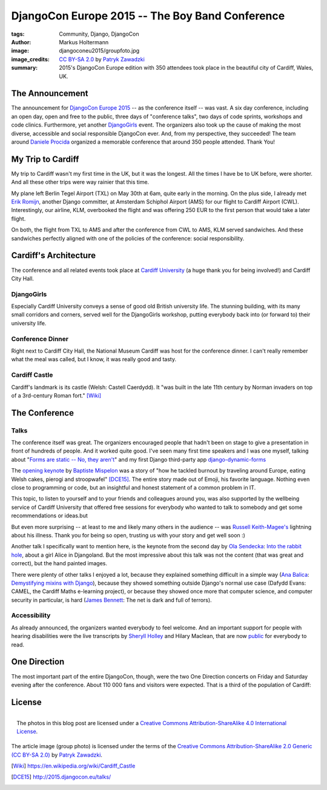 ================================================
DjangoCon Europe 2015 -- The Boy Band Conference
================================================

:tags: Community, Django, DjangoCon
:author: Markus Holtermann
:image: djangoconeu2015/groupfoto.jpg
:image_credits: `CC BY-SA 2.0
   <https://creativecommons.org/licenses/by-sa/2.0/>`_
   by `Patryk Zawadzki
   <https://www.flickr.com/photos/patrys/18510465600/>`_
:summary: 2015's DjangoCon Europe edition with 350 attendees took place in the
   beautiful city of Cardiff, Wales, UK.


The Announcement
================

The announcement for `DjangoCon Europe 2015`_ -- as the conference itself --
was vast. A six day conference, including an open day, open and free to the
public, three days of "conference talks", two days of code sprints, workshops
and code clinics. Furthermore, yet another `DjangoGirls`_ event. The organizers
also took up the cause of making the most diverse, accessible and social
responsible DjangoCon ever. And, from my perspective, they succeeded! The team
around `Daniele Procida`_ organized a memorable conference that around 350
people attended. Thank You!


My Trip to Cardiff
==================

My trip to Cardiff wasn't my first time in the UK, but it was the longest. All
the times I have be to UK before, were shorter. And all these other trips were
way rainier that this time.

My plane left Berlin Tegel Airport (TXL) on May 30th at 6am, quite early in the
morning. On the plus side, I already met `Erik Romijn`_, another Django
committer, at Amsterdam Schiphol Airport (AMS) for our flight to Cardiff
Airport (CWL). Interestingly, our airline, KLM, overbooked the flight and was
offering 250 EUR to the first person that would take a later flight.

On both, the flight from TXL to AMS and after the conference from CWL to AMS,
KLM served sandwiches. And these sandwiches perfectly aligned with one of the
policies of the conference: social responsibility.

.. gallery::
   :small: 1
   :medium: 2

   .. image:: djangoconeu2015/dce01.jpg
      :alt: KLM sandwich box on flight from TXL to AMS with note 'The chicken /
         egg used on this bread are raised and produced with respect for animal
         welfare.'

   .. image:: djangoconeu2015/dce02.jpg
      :alt: KLM sandwich box on flight from CWL to AMS with note 'The premium
         cheese used on this bread is made of tasty milk from happy cows.'


Cardiff's Architecture
======================

The conference and all related events took place at `Cardiff University`_ (a
huge thank you for being involved!) and Cardiff City Hall.

.. gallery::
   :small: 1
   :medium: 3

   .. image:: djangoconeu2015/dce03.jpg
      :alt: Cardiff University main hall

   .. image:: djangoconeu2015/dce04.jpg
      :alt: Cardiff University main hall

   .. image:: djangoconeu2015/dce05.jpg
      :alt: Cardiff University main hall

   .. image:: djangoconeu2015/dce06.jpg
      :alt: Cardiff University registration room

   .. image:: djangoconeu2015/dce07.jpg
      :alt: Cardiff City Hall

   .. image:: djangoconeu2015/dce08.jpg
      :alt: Cardiff City Hall -- Daniele Procida opening the conference


DjangoGirls
-----------

Especially Cardiff University conveys a sense of good old British university
life. The stunning building, with its many small corridors and corners, served
well for the DjangoGirls workshop, putting everybody back into (or forward to)
their university life.

.. gallery::
   :small: 1
   :medium: 2

   .. image:: djangoconeu2015/dce09.jpg
      :alt: DjangoGirls attendees

   .. image:: djangoconeu2015/dce10.jpg
      :alt: DjangoGirls attendees

   .. image:: djangoconeu2015/dce11.jpg
      :alt: DjangoGirls fruits

   .. image:: djangoconeu2015/dce12.jpg
      :alt: DjangoGirls fruits


Conference Dinner
-----------------

Right next to Cardiff City Hall, the National Museum Cardiff was host for the
conference dinner. I can't really remember what the meal was called, but I
know, it was really good and tasty.

.. gallery::
   :small: 1
   :medium: 3

   .. image:: djangoconeu2015/dce13.jpg
      :alt: National Museum Cardiff -- Entrance hall

   .. image:: djangoconeu2015/dce14.jpg
      :alt: National Museum Cardiff -- Entrance hall

   .. image:: djangoconeu2015/dce15.jpg
      :alt: National Museum Cardiff -- Entrance hall

.. gallery::
   :small: 1
   :medium: 2

   .. image:: djangoconeu2015/dce16.jpg
      :alt: Conference dinner -- Main course

   .. image:: djangoconeu2015/dce17.jpg
      :alt: Conference dinner -- Dessert


Cardiff Castle
--------------

Cardiff's landmark is its castle (Welsh: Castell Caerdydd). It "was built in
the late 11th century by Norman invaders on top of a 3rd-century Roman fort."
[Wiki]_

.. gallery::
   :small: 1
   :medium: 2

   .. image:: djangoconeu2015/dce18.jpg
      :alt: Cardiff Castle

   .. image:: djangoconeu2015/dce19.jpg
      :alt: Cardiff Castle

   .. image:: djangoconeu2015/dce20.jpg
      :alt: Cardiff Castle

   .. image:: djangoconeu2015/dce21.jpg
      :alt: Cardiff Castle


The Conference
==============

Talks
-----

The conference itself was great. The organizers encouraged people that hadn't
been on stage to give a presentation in front of hundreds of people. And it
worked quite good. I've seen many first time speakers and I was one myself,
talking about "`Forms are static -- No, they aren't`_" and my first Django
third-party app `django-dynamic-forms`_

The `opening keynote`_ by `Baptiste Mispelon`_ was a story of "how he tackled
burnout by traveling around Europe, eating Welsh cakes, pierogi and
stroopwafel" [DCE15]_. The entire story made out of Emoji, his favorite
language. Nothing even close to programming or code, but an insightful and
honest statement of a common problem in IT.

.. speakerdeck:: 9fdb5f5c51e14362aa3e993af3ee0b96

This topic, to listen to yourself and to your friends and colleagues around
you, was also supported by the wellbeing service of Cardiff University that
offered free sessions for everybody who wanted to talk to somebody and get some
recommendations or ideas.but

But even more surprising -- at least to me and likely many others in the
audience -- was `Russell Keith-Magee's`_ lightning about his illness. Thank you
for being so open, trusting us with your story and get well soon :)

Another talk I specifically want to mention here, is the keynote from the
second day by `Ola Sendecka`_: `Into the rabbit hole`_, about a girl Alice in
Djangoland. But the most impressive about this talk was not the content (that
was great and correct), but the hand painted images.

.. speakerdeck:: 6b472deb9c5441b1be2491e2fd2de2bb
   :ratio: 1.41241379310345

There were plenty of other talks I enjoyed a lot, because they explained
something difficult in a simple way (`Ana Balica`_: `Demystifying mixins with
Django`_), because they showed something outside Django's normal use case
(Dafydd Evans: CAMEL, the Cardiff Maths e-learning project), or because they
showed once more that computer science, and computer security in particular, is
hard (`James Bennett`_: The net is dark and full of terrors).


Accessibility
-------------

As already announced, the organizers wanted everybody to feel welcome. And an
important support for people with hearing disabilities were the live
transcripts by `Sheryll Holley`_ and Hilary Maclean, that are now `public`_ for
everybody to read.

.. gallery::
   :small: 1
   :medium: 2

   .. image:: djangoconeu2015/dce22.jpg
      :alt: Live speech-to-text reporters Sheryll Holley and Hilary Maclean

   .. image:: djangoconeu2015/dce23.jpg
      :alt: Live speech-to-text monitor


One Direction
=============

The most important part of the entire DjangoCon, though, were the two One
Direction concerts on Friday and Saturday evening after the conference. About
110 000 fans and visitors were expected. That is a third of the population of
Cardiff:

.. gallery::
   :small: 1
   :medium: 3

   .. image:: djangoconeu2015/dce24.jpg
      :alt: One Direction fans on their way to Cardiff stadium

   .. image:: djangoconeu2015/dce25.jpg
      :alt: One Direction fans on their way to Cardiff stadium

   .. image:: djangoconeu2015/dce26.jpg
      :alt: One Direction fans on their way to Cardiff stadium


License
=======

.. figure:: /images/cc-by-sa-3.0-88x31.png
   :align: right
   :alt: Creative Commons License
   :target: http://creativecommons.org/licenses/by-sa/4.0/

   The photos in this blog post are licensed under a `Creative Commons
   Attribution-ShareAlike 4.0 International License
   <http://creativecommons.org/licenses/by-sa/4.0/>`_.

The article image (group photo) is licensed under the terms of the
`Creative Commons Attribution-ShareAlike 2.0 Generic (CC BY-SA 2.0)
<https://creativecommons.org/licenses/by-sa/2.0/>`_ by `Patryk Zawadzki
<https://www.flickr.com/photos/patrys/18510465600/>`_.


.. _DjangoCon Europe 2015: http://2015.djangocon.eu/
.. _DjangoGirls: http://djangogirls.org/
.. _Daniele Procida: https://twitter.com/evildmp
.. _Erik Romijn: https://twitter.com/erikpub
.. _Cardiff University: https://twitter.com/cardiffuni
.. _django-dynamic-forms: https://github.com/MarkusH/django-dynamic-forms
.. _Forms are static -- No, they aren't:
   https://speakerdeck.com/markush/forms-are-static-no-they-arent
.. _opening keynote: https://speakerdeck.com/bmispelon/baptistes-adventures-in-djangoland
.. _Baptiste Mispelon: https://twitter.com/bmispelon
.. _Russell Keith-Magee's: https://twitter.com/freakboy3742
.. _Ola Sendecka: https://twitter.com/asendecka
.. _Into the rabbit hole: https://speakerdeck.com/asendecka/into-the-rabbit-hole
.. _Ana Balica: https://twitter.com/anabalica
.. _Demystifying mixins with Django:
   http://www.slideshare.net/AnaBalica/djangocon2015-demystifying-mixins-with-django
.. _James Bennett: https://twitter.com/ubernostrum
.. _Sheryll Holley: https://twitter.com/STTRWales
.. _public: https://github.com/evildmp/DjangoConEuropeTranscripts

.. [Wiki] https://en.wikipedia.org/wiki/Cardiff_Castle
.. [DCE15] http://2015.djangocon.eu/talks/

